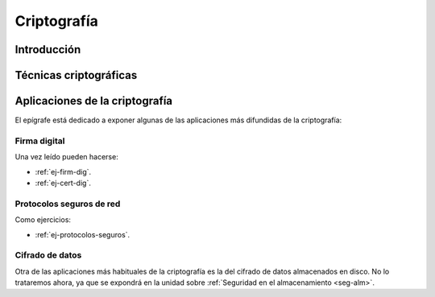 .. _seg-cripto:

Criptografía
************

Introducción
============
.. seealso:: Desarrollada dentro del manual en el :ref:`epígrafe correspondiente <intro-crypto>`.

Técnicas criptográficas
=======================
.. seealso:: Expuestas en el :ref:`epígrafe sobre técnicas criptográficas del
   manual <tecnicas-crypto>`

Aplicaciones de la criptografía
===============================
El epígrafe está dedicado a exponer algunas de las aplicaciones más difundidas
de la criptografía:

Firma digital
-------------
.. seealso:: El desarrollo se encuentra en el :ref:`epígrafe sobre firma digital
   <firma-digital>`.

Una vez leído pueden hacerse:

* :ref:`ej-firm-dig`.
* :ref:`ej-cert-dig`.

Protocolos seguros de red
-------------------------
.. seealso:: Consulte el :ref:`epígrafe homónimo del manual <proto-seguro>`. No
   obstante, el estudio pormenorizado de |SSH| o |VPN| dentro del módulo es
   imposible y el primero forma parte de los contenidos de :ref:`Servicios en
   Red <sor>`. En consecuencia, este apartado debe limitarse a comentar
   sus aspectos más relacionados con la criptografía sin excesiva
   profundización: el establecimiento del canal seguro y la autenticación. En
   particular, la autenticación del cliente mediante claves debe reservarse para
   el :ref:`epígrafe dedicado a la autenticación <seg-auth>` que se encuentra
   en la unidad sobre :ref:`seg-entorno`.

Como ejercicios:

* :ref:`ej-protocolos-seguros`.

Cifrado de datos
----------------
Otra de las aplicaciones más habituales de la criptografía es la del cifrado de
datos almacenados en disco. No lo trataremos ahora, ya que se expondrá en la
unidad sobre :ref:`Seguridad en el almacenamiento <seg-alm>`.
